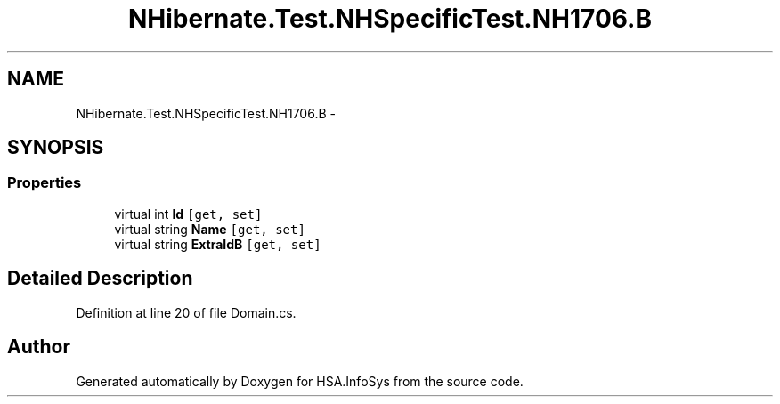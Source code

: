 .TH "NHibernate.Test.NHSpecificTest.NH1706.B" 3 "Fri Jul 5 2013" "Version 1.0" "HSA.InfoSys" \" -*- nroff -*-
.ad l
.nh
.SH NAME
NHibernate.Test.NHSpecificTest.NH1706.B \- 
.SH SYNOPSIS
.br
.PP
.SS "Properties"

.in +1c
.ti -1c
.RI "virtual int \fBId\fP\fC [get, set]\fP"
.br
.ti -1c
.RI "virtual string \fBName\fP\fC [get, set]\fP"
.br
.ti -1c
.RI "virtual string \fBExtraIdB\fP\fC [get, set]\fP"
.br
.in -1c
.SH "Detailed Description"
.PP 
Definition at line 20 of file Domain\&.cs\&.

.SH "Author"
.PP 
Generated automatically by Doxygen for HSA\&.InfoSys from the source code\&.
